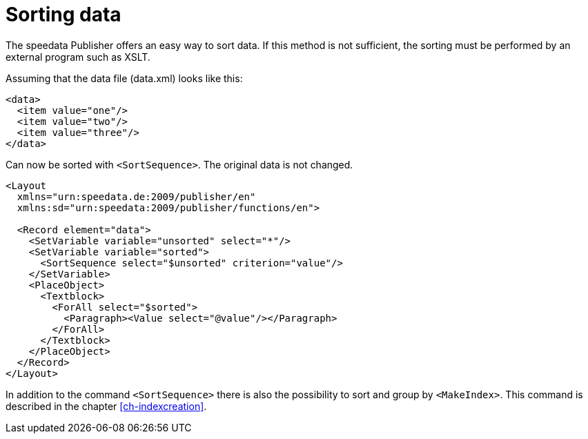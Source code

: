 [[ch-sortingdata]]
= Sorting data


The speedata Publisher offers an easy way to sort data. If this method is not sufficient, the sorting must be performed by an external program such as XSLT.

Assuming that the data file (data.xml) looks like this:

[source, xml]
-------------------------------------------------------------------------------
<data>
  <item value="one"/>
  <item value="two"/>
  <item value="three"/>
</data>
-------------------------------------------------------------------------------

Can now be sorted with `<SortSequence>`. The original data is not changed.

[source, xml]
-------------------------------------------------------------------------------
<Layout
  xmlns="urn:speedata.de:2009/publisher/en"
  xmlns:sd="urn:speedata:2009/publisher/functions/en">

  <Record element="data">
    <SetVariable variable="unsorted" select="*"/>
    <SetVariable variable="sorted">
      <SortSequence select="$unsorted" criterion="value"/>
    </SetVariable>
    <PlaceObject>
      <Textblock>
        <ForAll select="$sorted">
          <Paragraph><Value select="@value"/></Paragraph>
        </ForAll>
      </Textblock>
    </PlaceObject>
  </Record>
</Layout>
-------------------------------------------------------------------------------


In addition to the command `<SortSequence>` there is also the possibility to sort and group by `<MakeIndex>`. This command is described in the chapter <<ch-indexcreation>>.

// EOF
